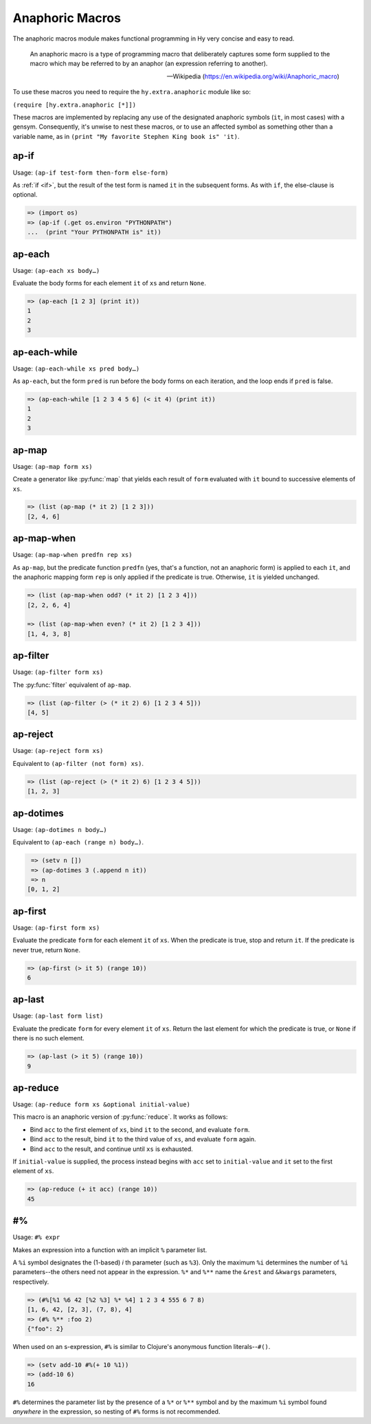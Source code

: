 ================
Anaphoric Macros
================

.. versionadded:: 0.9.12

The anaphoric macros module makes functional programming in Hy very
concise and easy to read.

    An anaphoric macro is a type of programming macro that
    deliberately captures some form supplied to the macro which may be
    referred to by an anaphor (an expression referring to another).

    -- Wikipedia (https://en.wikipedia.org/wiki/Anaphoric_macro)

To use these macros you need to require the ``hy.extra.anaphoric`` module like so:

``(require [hy.extra.anaphoric [*]])``

These macros are implemented by replacing any use of the designated
anaphoric symbols (``it``, in most cases) with a gensym. Consequently,
it's unwise to nest these macros, or to use an affected symbol as
something other than a variable name, as in ``(print "My favorite
Stephen King book is" 'it)``.

.. _ap-if:

ap-if
=====

Usage: ``(ap-if test-form then-form else-form)``

As :ref:`if <if>`, but the result of the test form is named ``it`` in
the subsequent forms. As with ``if``, the else-clause is optional.

.. code-block:: hy

   => (import os)
   => (ap-if (.get os.environ "PYTHONPATH")
   ...  (print "Your PYTHONPATH is" it))


.. _ap-each:

ap-each
=======

Usage: ``(ap-each xs body…)``

Evaluate the body forms for each element ``it`` of ``xs`` and return
``None``.

.. code-block:: hy

   => (ap-each [1 2 3] (print it))
   1
   2
   3


.. _ap-each-while:

ap-each-while
=============

Usage: ``(ap-each-while xs pred body…)``

As ``ap-each``, but the form ``pred`` is run before the body forms on
each iteration, and the loop ends if ``pred`` is false.

.. code-block:: hy

   => (ap-each-while [1 2 3 4 5 6] (< it 4) (print it))
   1
   2
   3

.. _ap-map:

ap-map
======

Usage: ``(ap-map form xs)``

Create a generator like :py:func:`map` that yields each result of ``form``
evaluated with ``it`` bound to successive elements of ``xs``.

.. code-block:: hy

    => (list (ap-map (* it 2) [1 2 3]))
    [2, 4, 6]


.. _ap-map-when:

ap-map-when
===========

Usage: ``(ap-map-when predfn rep xs)``

As ``ap-map``, but the predicate function ``predfn`` (yes, that's a
function, not an anaphoric form) is applied to each ``it``, and the
anaphoric mapping form ``rep`` is only applied if the predicate is true.
Otherwise, ``it`` is yielded unchanged.

.. code-block:: hy

    => (list (ap-map-when odd? (* it 2) [1 2 3 4]))
    [2, 2, 6, 4]

    => (list (ap-map-when even? (* it 2) [1 2 3 4]))
    [1, 4, 3, 8]


.. _ap-filter:

ap-filter
=========

Usage: ``(ap-filter form xs)``

The :py:func:`filter` equivalent of ``ap-map``.

.. code-block:: hy

    => (list (ap-filter (> (* it 2) 6) [1 2 3 4 5]))
    [4, 5]


.. _ap-reject:

ap-reject
=========

Usage: ``(ap-reject form xs)``

Equivalent to ``(ap-filter (not form) xs)``.

.. code-block:: hy

    => (list (ap-reject (> (* it 2) 6) [1 2 3 4 5]))
    [1, 2, 3]


.. _ap-dotimes:

ap-dotimes
==========

Usage: ``(ap-dotimes n body…)``

Equivalent to ``(ap-each (range n) body…)``.

.. code-block:: hy

    => (setv n [])
    => (ap-dotimes 3 (.append n it))
    => n
   [0, 1, 2]


.. _ap-first:

ap-first
========

Usage: ``(ap-first form xs)``

Evaluate the predicate ``form`` for each element ``it`` of ``xs``. When
the predicate is true, stop and return ``it``. If the predicate is never
true, return ``None``.

.. code-block:: hy

   => (ap-first (> it 5) (range 10))
   6


.. _ap-last:

ap-last
========

Usage: ``(ap-last form list)``

Evaluate the predicate ``form`` for every element ``it`` of ``xs``.
Return the last element for which the predicate is true, or ``None`` if
there is no such element.

.. code-block:: hy

   => (ap-last (> it 5) (range 10))
   9


.. _ap-reduce:

ap-reduce
=========

Usage: ``(ap-reduce form xs &optional initial-value)``

This macro is an anaphoric version of :py:func:`reduce`. It works as
follows:

- Bind ``acc`` to the first element of ``xs``, bind ``it`` to the
  second, and evaluate ``form``.
- Bind ``acc`` to the result, bind ``it`` to the third value of ``xs``,
  and evaluate ``form`` again.
- Bind ``acc`` to the result, and continue until ``xs`` is exhausted.

If ``initial-value`` is supplied, the process instead begins with
``acc`` set to ``initial-value`` and ``it`` set to the first element of
``xs``.

.. code-block:: hy

   => (ap-reduce (+ it acc) (range 10))
   45


.. _#%

#%
==

Usage: ``#% expr``

Makes an expression into a function with an implicit ``%`` parameter list.

A ``%i`` symbol designates the (1-based) *i* th parameter (such as ``%3``).
Only the maximum ``%i`` determines the number of ``%i`` parameters--the
others need not appear in the expression.
``%*`` and ``%**`` name the ``&rest`` and ``&kwargs`` parameters, respectively.

.. code-block:: hy

    => (#%[%1 %6 42 [%2 %3] %* %4] 1 2 3 4 555 6 7 8)
    [1, 6, 42, [2, 3], (7, 8), 4]
    => (#% %** :foo 2)
    {"foo": 2}

When used on an s-expression,
``#%`` is similar to Clojure's anonymous function literals--``#()``.

.. code-block:: hy

    => (setv add-10 #%(+ 10 %1))
    => (add-10 6)
    16

``#%`` determines the parameter list by the presence of a ``%*`` or ``%**``
symbol and by the maximum ``%i`` symbol found *anywhere* in the expression,
so nesting of ``#%`` forms is not recommended.

